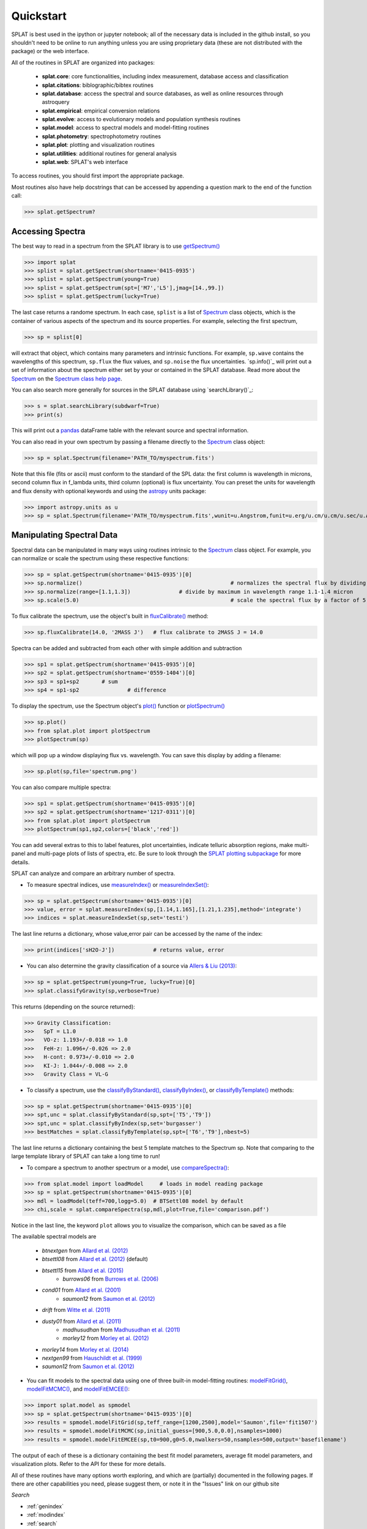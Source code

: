 .. _`compareSpectra()` : api.html#splat.core.compareSpectra
.. _`classifyByIndex()` : api.html#splat.core.classifyByIndex
.. _`classifyByStandard()` : api.html#splat.core.classifyByStandard
.. _`classifyByTemplate()` : api.html#splat.core.classifyByTemplate
.. _`getSpectrum()` : api.html#splat.core.getSpectrum
.. _`measureIndex()` : api.html#splat.core.measureIndex
.. _`measureIndexSet()` : api.html#splat.core.measureIndexSet
.. _`plotSpectrum()` : api.html#splat.plot.plotSpectrum
.. _`fluxCalibrate()` : api.html#splat.core.Spectrum.fluxCalibrate
.. _`plot()` : api.html#splat.core.Spectrum.plot
.. _`getInfo()` : api.html#splat.core.Spectrum.getInfo
.. _`Spectrum` : api.html#splat.core.Spectrum
.. _`modelFitGrid()` : api.html#splat.model.modelFitGrid
.. _`modelFitMCMC()` : api.html#splat.model.modelFitMCMC
.. _`modelFitEMCEE()` : api.html#splat.model.modelFitEMCEE

Quickstart
===============================================

SPLAT is best used in the ipython or jupyter notebook; all of the necessary data is
included in the github install, so you shouldn't need to be online to run anything
unless you are using proprietary data (these are not distributed with the package)
or the web interface.

All of the routines in SPLAT are organized into packages:

  * **splat.core**: core functionalities, including index measurement, database access and classification
  * **splat.citations**: biblographic/bibtex routines
  * **splat.database**: access the spectral and source databases, as well as online resources through astroquery
  * **splat.empirical**: empirical conversion relations
  * **splat.evolve**: access to evolutionary models and population synthesis routines
  * **splat.model**: access to spectral models and model-fitting routines
  * **splat.photometry**: spectrophotometry routines
  * **splat.plot**: plotting and visualization routines
  * **splat.utilities**: additional routines for general analysis
  * **splat.web**: SPLAT's web interface

To access routines, you should first import the appropriate package. 

Most routines also have help docstrings that can be accessed by appending a question mark to the end of the function call:

>>> splat.getSpectrum?


Accessing Spectra
^^^^^^^^^^^^^^^^^

The best way to read in a spectrum from the SPLAT library is to use `getSpectrum()`_

>>> import splat
>>> splist = splat.getSpectrum(shortname='0415-0935')
>>> splist = splat.getSpectrum(young=True)
>>> splist = splat.getSpectrum(spt=['M7','L5'],jmag=[14.,99.])
>>> splist = splat.getSpectrum(lucky=True)

The last case returns a randome spectrum. 
In each case, ``splist`` is a list of `Spectrum`_ class objects, which is the container of various 
aspects of the spectrum and its source properties. For example, selecting the first spectrum,

>>> sp = splist[0]

will extract that object, which contains many parameters and intrinsic functions. 
For example, ``sp.wave`` contains the wavelengths of this spectrum, ``sp.flux`` the flux values, and ``sp.noise`` the 
flux uncertainties. `sp.info()`_ will print out a set of information about the spectrum either set by your
or contained in the SPLAT database. Read more about the `Spectrum`_ on the `Spectrum class help page <spectrum.html>`_.

You can also search more generally for sources in the SPLAT database using `searchLibrary()`_:

>>> s = splat.searchLibrary(subdwarf=True)
>>> print(s)

This will print out a `pandas <http://pandas.pydata.org/>`_ dataFrame table with the relevant source and spectral information.

You can also read in your own spectrum by passing a filename directly to the `Spectrum`_ class object:

>>> sp = splat.Spectrum(filename='PATH_TO/myspectrum.fits')

Note that this file (fits or ascii) must conform to the standard of the SPL data: the first column is
wavelength in microns, second column flux in f_lambda units, third column (optional) is 
flux uncertainty. You can preset the units for wavelength and flux density with optional keywords and using the 
`astropy <http://www.astropy.org/>`_ units package:

>>> import astropy.units as u
>>> sp = splat.Spectrum(filename='PATH_TO/myspectrum.fits',wunit=u.Angstrom,funit=u.erg/u.cm/u.cm/u.sec/u.Angstrom)


Manipulating Spectral Data
^^^^^^^^^^^^^^^^^^^^^^^^^^

Spectral data can be manipulated in many ways using routines intrinsic to the `Spectrum`_ class object. For example, you can normalize or scale the spectrum using these respective functions:

>>> sp = splat.getSpectrum(shortname='0415-0935')[0]
>>> sp.normalize()						# normalizes the spectral flux by dividing out overall maximum
>>> sp.normalize(range=[1.1,1.3])		# divide by maximum in wavelength range 1.1-1.4 micron 
>>> sp.scale(5.0)						# scale the spectral flux by a factor of 5.0

To flux calibrate the spectrum, use the object's built in `fluxCalibrate()`_ method:

>>> sp.fluxCalibrate(14.0, '2MASS J')	# flux calibrate to 2MASS J = 14.0

Spectra can be added and subtracted from each other with simple addition and subtraction

>>> sp1 = splat.getSpectrum(shortname='0415-0935')[0]
>>> sp2 = splat.getSpectrum(shortname='0559-1404')[0]
>>> sp3 = sp1+sp2   	# sum
>>> sp4 = sp1-sp2 		# difference

To display the spectrum, use the Spectrum object's `plot()`_ function or `plotSpectrum()`_

>>> sp.plot()
>>> from splat.plot import plotSpectrum
>>> plotSpectrum(sp)

which will pop up a window displaying flux vs. wavelength. 
You can save this display by adding a filename:

>>> sp.plot(sp,file='spectrum.png')

You can also compare multiple spectra:

>>> sp1 = splat.getSpectrum(shortname='0415-0935')[0]
>>> sp2 = splat.getSpectrum(shortname='1217-0311')[0]
>>> from splat.plot import plotSpectrum
>>> plotSpectrum(sp1,sp2,colors=['black','red'])

You can add several extras to this to label features, plot uncertainties, 
indicate telluric absorption regions, make multi-panel and multi-page plots
of lists of spectra, etc. Be sure to look through the `SPLAT plotting 
subpackage <splat_plot.html>`_ for more details.


SPLAT can analyze and compare an arbitrary number of spectra.

* To measure spectral indices, use `measureIndex()`_ or `measureIndexSet()`_:

>>> sp = splat.getSpectrum(shortname='0415-0935')[0]
>>> value, error = splat.measureIndex(sp,[1.14,1.165],[1.21,1.235],method='integrate')
>>> indices = splat.measureIndexSet(sp,set='testi')

The last line returns a dictionary, whose value,error pair can be accessed by the name 
of the index:

>>> print(indices['sH2O-J'])		# returns value, error

* You can also determine the gravity classification of a source via `Allers & Liu (2013) <http://adsabs.harvard.edu/abs/2013ApJ...772...79A>`_:

>>> sp = splat.getSpectrum(young=True, lucky=True)[0]
>>> splat.classifyGravity(sp,verbose=True)

This returns (depending on the source returned):

>>> Gravity Classification:
>>>   SpT = L1.0
>>>   VO-z: 1.193+/-0.018 => 1.0
>>>   FeH-z: 1.096+/-0.026 => 2.0
>>>   H-cont: 0.973+/-0.010 => 2.0
>>>   KI-J: 1.044+/-0.008 => 2.0
>>>   Gravity Class = VL-G


* To classify a spectrum, use the `classifyByStandard()`_, `classifyByIndex()`_, or `classifyByTemplate()`_ methods:

>>> sp = splat.getSpectrum(shortname='0415-0935')[0]
>>> spt,unc = splat.classifyByStandard(sp,spt=['T5','T9'])
>>> spt,unc = splat.classifyByIndex(sp,set='burgasser')
>>> bestMatches = splat.classifyByTemplate(sp,spt=['T6','T9'],nbest=5)

The last line returns a dictionary containing the best 5 template matches to the Spectrum sp. 
Note that comparing to the large template library of SPLAT can take a long time to run!


* To compare a spectrum to another spectrum or a model, use `compareSpectra()`_:

>>> from splat.model import loadModel     # loads in model reading package
>>> sp = splat.getSpectrum(shortname='0415-0935')[0]
>>> mdl = loadModel(teff=700,logg=5.0)	# BTSettl08 model by default
>>> chi,scale = splat.compareSpectra(sp,mdl,plot=True,file='comparison.pdf')

Notice in the last line, the keyword ``plot`` allows you to visualize the comparison, which can be saved as a file

The available spectral models are 

  * *btnextgen* from `Allard et al. (2012) <http://adsabs.harvard.edu/abs/2012RSPTA.370.2765A>`_
  * *btsettl08* from `Allard et al. (2012) <http://adsabs.harvard.edu/abs/2012RSPTA.370.2765A>`_  (default)
  * *btsettl15* from `Allard et al. (2015) <http://adsabs.harvard.edu/abs/2015A&A...577A..42B>`_
	* *burrows06* from `Burrows et al. (2006) <http://adsabs.harvard.edu/abs/2006ApJ...640.1063B>`_ 
  * *cond01* from `Allard et al. (2001) <http://adsabs.harvard.edu/abs/2001ApJ...556..357A>`_ 
	* *saumon12* from `Saumon et al. (2012) <http://adsabs.harvard.edu/abs/2012ApJ...750...74S>`_ 
  * *drift* from `Witte et al. (2011) <http://adsabs.harvard.edu/abs/2011A%26A...529A..44W>`_ 
  * *dusty01* from `Allard et al. (2011) <http://adsabs.harvard.edu/abs/2001ApJ...556..357A>`_ 
	* *madhusudhan* from `Madhusudhan et al. (2011) <http://adsabs.harvard.edu/abs/2011ApJ...737...34M>`_ 
	* *morley12* from `Morley et al. (2012) <http://adsabs.harvard.edu/abs/2012ApJ...756..172M>`_ 
  * *morley14* from `Morley et al. (2014) <http://adsabs.harvard.edu/abs/2014ApJ...787...78M>`_ 
  * *nextgen99* from `Hauschildt et al. (1999) <http://adsabs.harvard.edu/abs/1999ApJ...525..871H>`_ 
  * *saumon12* from `Saumon et al. (2012) <2012ApJ...750...74S>`_ 


* You can fit models to the spectral data using one of three built-in model-fitting routines: `modelFitGrid()`_, `modelFitMCMC()`_, and `modelFitEMCEE()`_:

>>> import splat.model as spmodel
>>> sp = splat.getSpectrum(shortname='0415-0935')[0]
>>> results = spmodel.modelFitGrid(sp,teff_range=[1200,2500],model='Saumon',file='fit1507')
>>> results = spmodel.modelFitMCMC(sp,initial_guess=[900,5.0,0.0],nsamples=1000)
>>> results = spmodel.modelFitEMCEE(sp,t0=900,g0=5.0,nwalkers=50,nsamples=500,output='basefilename')


The output of each of these is a dictionary containing the best fit model parameters, average fit model parameters, and visualization plots. Refer to the API for these for more details.



All of these routines have many options worth exploring, and which are (partially) documented 
in the following pages. If there are other capabilities
you need, please suggest them, or note it in the "Issues" link on our github site



*Search*





* :ref:`genindex`
* :ref:`modindex`
* :ref:`search`

